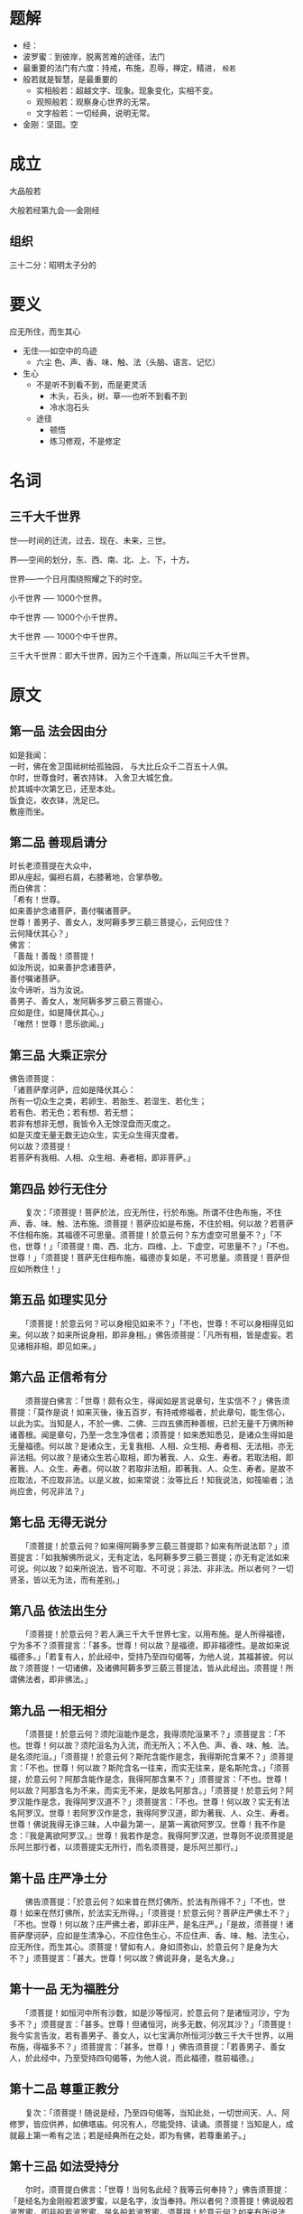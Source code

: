#+BEGIN_COMMENT
.. title: 金刚经
.. slug: jin-gang-jing
.. date: 2016-11-14 11:39:07 UTC+08:00
.. tags: 
.. category: 
.. link: 
.. description: 
.. type: text
#+END_COMMENT

#+OPTIONS: toc:nil

* 题解
- 经：
- 波罗蜜：到彼岸，脱离苦难的途径，法门
- 最重要的法门有六度：持戒，布施，忍辱，禅定，精进， =般若=
- 般若就是智慧，是最重要的
  - 实相般若：超越文字、现象。现象变化，实相不变。
  - 观照般若：观察身心世界的无常。
  - 文字般若：一切经典，说明无常。
- 金刚：坚固。空

#+HTML: <!--TEASER_END-->

* 成立

大品般若

大般若经第九会──金刚经 
** 组织
三十二分：昭明太子分的
* 要义

应无所住，而生其心

 - 无住──如空中的鸟迹
   - 六尘 色、声、香、味、触、法（头脑、语言、记忆）
 - 生心
   - 不是听不到看不到，而是更灵活
     - 木头，石头，树，草──也听不到看不到
     - 冷水泡石头
   - 途径
     - 顿悟
     - 练习修观，不是修定
* 名词
** 三千大千世界 
 世──时间的迁流，过去、现在、未来，三世。

 界──空间的划分，东、西、南、北、上、下，十方。

 世界──一个日月围绕照耀之下的时空。

 小千世界 ── 1000个世界。

 中千世界 ── 1000个小千世界。

 大千世界 ── 1000个中千世界。

 三千大千世界：即大千世界，因为三个千连乘，所以叫三千大千世界。


* 原文 
** 第一品 法会因由分
 #+BEGIN_VERSE
 如是我闻：
 一时，佛在舍卫国祗树给孤独园， 与大比丘众千二百五十人俱。
 尔时，世尊食时，著衣持钵， 入舍卫大城乞食。
 於其城中次第乞已，还至本处。
 饭食讫，收衣钵，洗足已。
 敷座而坐。

 #+END_VERSE

** 第二品 善现启请分


 #+BEGIN_VERSE
 时长老须菩提在大众中，
 即从座起，偏袒右肩，右膝著地，合掌恭敬。
 而白佛言：
 「希有！世尊。
 如来善护念诸菩萨，善付嘱诸菩萨。
 世尊！善男子、善女人，发阿耨多罗三藐三菩提心，云何应住？
 云何降伏其心？」
 佛言：
 「善哉！善哉！须菩提！
 如汝所说，如来善护念诸菩萨，
 善付嘱诸菩萨。
 汝今谛听，当为汝说。
 善男子、善女人，发阿耨多罗三藐三菩提心，
 应如是住，如是降伏其心。」
 「唯然！世尊！愿乐欲闻。」 
 #+END_VERSE
** 第三品 大乘正宗分

 #+BEGIN_VERSE
 佛告须菩提：
 「诸菩萨摩诃萨，应如是降伏其心： 
 所有一切众生之类，若卵生、若胎生、若湿生、若化生；
 若有色、若无色；若有想、若无想；
 若非有想非无想，我皆令入无馀涅盘而灭度之。
 如是灭度无量无数无边众生，实无众生得灭度者。
 何以故？须菩提！
 若菩萨有我相、人相、众生相、寿者相，即非菩萨。」
 #+END_VERSE
** 第四品 妙行无住分

 　　复次：「须菩提！菩萨於法，应无所住，行於布施。所谓不住色布施，不住声、香、味、触、法布施。须菩提！菩萨应如是布施，不住於相。何以故？若菩萨不住相布施，其福德不可思量。须菩提！於意云何？东方虚空可思量不？」「不也，世尊！」「须菩提！南、西、北方、四维、上、下虚空，可思量不？」「不也。世尊！」「须菩提！菩萨无住相布施，福德亦复如是，不可思量。须菩提！菩萨但应如所教住！」

** 第五品 如理实见分

 　　「须菩提！於意云何？可以身相见如来不？」「不也，世尊！不可以身相得见如来。何以故？如来所说身相，即非身相。」佛告须菩提：「凡所有相，皆是虚妄。若见诸相非相，即见如来。」
** 第六品 正信希有分

 　　须菩提白佛言：「世尊！颇有众生，得闻如是言说章句，生实信不？」佛告须菩提：「莫作是说！如来灭後，後五百岁，有持戒修福者，於此章句，能生信心，以此为实。当知是人，不於一佛、二佛、三四五佛而种善根，已於无量千万佛所种诸善根。闻是章句，乃至一念生净信者；须菩提！如来悉知悉见，是诸众生得如是无量福德。何以故？是诸众生，无复我相、人相、众生相、寿者相、无法相，亦无非法相。何以故？是诸众生若心取相，即为著我、人、众生、寿者。若取法相，即著我、人、众生、寿者。何以故？若取非法相，即著我、人、众生、寿者。是故不应取法，不应取非法。以是义故，如来常说：汝等比丘！知我说法，如筏喻者；法尚应舍，何况非法？」

** 第七品 无得无说分

 　　「须菩提！於意云何？如来得阿耨多罗三藐三菩提耶？如来有所说法耶？」须菩提言：「如我解佛所说义，无有定法，名阿耨多罗三藐三菩提；亦无有定法如来可说。何以故？如来所说法，皆不可取、不可说；非法、非非法。所以者何？一切贤圣，皆以无为法，而有差别。」
 
** 第八品 依法出生分

 　　「须菩提！於意云何？若人满三千大千世界七宝，以用布施。是人所得福德，宁为多不？须菩提言：「甚多。世尊！何以故？是福德，即非福德性。是故如来说福德多。」「若复有人，於此经中，受持乃至四句偈等，为他人说，其福甚彼。何以故？须菩提！一切诸佛，及诸佛阿耨多罗三藐三菩提法，皆从此经出。须菩提！所谓佛法者，即非佛法。」

** 第九品 一相无相分

 　　「须菩提！於意云何？须陀洹能作是念，我得须陀洹果不？」须菩提言：「不也。世尊！何以故？须陀洹名为入流，而无所入；不入色、声、香、味、触、法。是名须陀洹。」「须菩提！於意云何？斯陀含能作是念，我得斯陀含果不？」须菩提言：「不也。世尊！何以故？斯陀含名一往来，而实无往来，是名斯陀含。」「须菩提，於意云何？阿那含能作是念，我得阿那含果不？」须菩提言：「不也。世尊！何以故？阿那含名为不来，而实无不来，是故名阿那含。」「须菩提！於意云何？阿罗汉能作是念，我得阿罗汉道不？」须菩提言：「不也。世尊！何以故？实无有法名阿罗汉。世尊！若阿罗汉作是念，我得阿罗汉道，即为著我、人、众生、寿者。世尊！佛说我得无诤三昧，人中最为第一，是第一离欲阿罗汉。世尊！我不作是念：『我是离欲阿罗汉。』世尊！我若作是念，我得阿罗汉道，世尊则不说须菩提是乐阿兰那行者，以须菩提实无所行，而名须菩提，是乐阿兰那行。」

** 第十品 庄严净土分

 　　佛告须菩提：「於意云何？如来昔在然灯佛所，於法有所得不？」「不也，世尊！如来在然灯佛所，於法实无所得。」「须菩提！於意云何？菩萨庄严佛土不？」「不也。世尊！何以故？庄严佛土者，即非庄严，是名庄严。」「是故，须菩提！诸菩萨摩诃萨，应如是生清净心，不应住色生心，不应住声、香、味、触、法生心，应无所住，而生其心。须菩提！譬如有人，身如须弥山，於意云何？是身为大不？」须菩提言：「甚大。世尊！何以故？佛说非身，是名大身。」
 
** 第十一品 无为福胜分

 　　「须菩提！如恒河中所有沙数，如是沙等恒河，於意云何？是诸恒河沙，宁为多不？」须菩提言：「甚多。世尊！但诸恒河，尚多无数，何况其沙？」「须菩提！我今实言告汝，若有善男子、善女人，以七宝满尔所恒河沙数三千大千世界，以用布施，得福多不？」须菩提言：「甚多。世尊！」佛告须菩提：「若善男子、善女人，於此经中，乃至受持四句偈等，为他人说，而此福德，胜前福德。」

** 第十二品 尊重正教分

 　　复次：「须菩提！随说是经，乃至四句偈等，当知此处，一切世间天、人、阿修罗，皆应供养，如佛塔庙。何况有人，尽能受持、读诵。须菩提！当知是人，成就最上第一希有之法；若是经典所在之处，即为有佛，若尊重弟子。」

 
** 第十三品 如法受持分

 　　尔时，须菩提白佛言：「世尊！当何名此经？我等云何奉持？」佛告须菩提：「是经名为金刚般若波罗蜜，以是名字，汝当奉持。所以者何？须菩提！佛说般若波罗蜜，即非般若波罗蜜，是名般若波罗蜜。须菩提！於意云何？如来有所说法不？」须菩提白佛言：「世尊！如来无所说。」「须菩提！於意云何？三千大千世界所有微尘，是为多不？」须菩提言：「甚多。世尊！」「须菩提！诸微尘，如来说非微尘，是名微尘。如来说世界非世界，是名世界。须菩提，於意云何？可以三十二相见如来不？」「不也。世尊！不可以三十二相得见如来。何以故？如来说三十二相，即是非相，是名三十二相。」「须菩提！若有善男子、善女人，以恒河沙等身命布施，若复有人，於此经中，乃至受持四句偈等，为他人说，其福甚多！」

** 第十四品 离相寂灭分

 　　尔时，须菩提闻说是经，深解义趣，涕泪悲泣，而白佛言：「希有！世尊。佛说如是甚深经典，我从昔来所得慧眼，未曾得闻如是之经。世尊！若复有人得闻是经，信心清净，即生实相。当知是人成就第一希有功德。世尊！是实相者，即是非相，是故如来说名实相。世尊！我今得闻如是经典，信解受持不足为难，若当来世後五百岁，其有众生，得闻是经，信解受持，是人即为第一希有。何以故？此人无我相、无人相、无众生相、无寿者相，所以者何？我相，即是非相；人相、众生相、寿者相，即是非相。何以故？离一切诸相，即名诸佛。」佛告须菩提：「如是，如是！若复有人，得闻是经，不惊、不怖、不畏，当知是人，甚为希有。何以故？须菩提！如来说第一波罗蜜即非第一波罗蜜，是名第一波罗蜜。须菩提！忍辱波罗蜜，如来说非忍辱波罗蜜，是名忍辱波罗蜜。何以故？须菩提！如我昔为歌利王割截身体，我於尔时，无我相、无人相、无众生相，无寿者相。何以故？我於往昔节节支解时，若有我相、人相、众生相、寿者相，应生嗔恨。须菩提！又念过去於五百世，作忍辱仙人，於尔所世，无我相、无人相、无众生相、无寿者相。是故，须菩提！菩萨应离一切相，发阿耨多罗三藐三菩提心，不应住色生心，不应住声、香、味、触、法生心，应生无所住心。若心有住，即为非住。是故佛说菩萨心，不应住色布施。须菩提！菩萨为利益一切众生故，应如是布施。如来说一切诸相，即是非相；又说一切众生，即非众生。须菩提！如来是真语者、实语者、如语者、不诳语者、不异语者。须菩提！如来所得法，此法无实无虚。须菩提！若菩萨心住於法，而行布施，如人入暗，即无所见。若菩萨心不住法，而行布施，如人有目，日光明照，见种种色。须菩提！当来之世，若有善男子、善女人，能於此经受持、读诵，即为如来，以佛智慧，悉知是人，悉见是人，皆得成就无量无边功德。」

 
** 第十五品 持经功德分

 　　「须菩提！若有善男子、善女人，初日分以恒河沙等身布施；中日分复以恒河沙等身布施；後日分亦以恒河沙等身布施，如是无量百千万亿劫，以身布施。若复有人，闻此经典，信心不逆，其福胜彼。何况书写、受持、读诵、为人解说。须菩提！以要言之，是经有不可思议，不可称量，无边功德，如来为发大乘者说，为发最上乘者说，若有人能受持、读诵、广为人说，如来悉知是人、悉见是人，皆得成就不可量、不可称、无有边、不可思议功德，如是人等，即为荷担如来阿耨多罗三藐三菩提。何以故？须菩提！若乐小法者，著我见、人见、众生见、寿者见，则於此经不能听受、读诵、为人解说。须菩提！在在处处，若有此经，一切世间，天、人、阿修罗所应供养，当知此处，即为是塔，皆应恭敬，作礼围绕，以诸华香而散其处。」

 
** 第十六品 能净业障分


 　　复次：「须菩提！善男子、善女人，受持、读诵此经，若为人轻贱，是人先世罪业，应堕恶道。以今世人轻贱故，先世罪业，则为消灭，当得阿耨多罗三藐三菩提。须菩提！我念过去无量阿僧祗劫，於然灯佛前，得值八百四千万亿那由他诸佛，悉皆供养承事，无空过者。若复有人，於後末世，能受持、读诵此经，所得功德，於我所供养诸佛功德，百分不及一，千万亿分，乃至算数譬喻所不能及。须菩提！若善男子、善女人，於後末世，有受持、读诵此经，所得功德，我若具说者，或有人闻，心即狂乱，狐疑不信。须菩提！当知是经义不可思议，果报亦不可思议。」

 
** 第十七品 究竟无我分


 　　尔时，须菩提白佛言：「世尊，善男子、善女人，发阿耨多罗三藐三菩提心，云何应住？云何降伏其心？」佛告须菩提：「善男子、善女人，发阿耨多罗三藐三菩提心者，当生如是心：我应灭度一切众生；灭度一切众生已，而无有一众生实灭度者，何以故？须菩提若菩萨有我相、人相、众生相、寿者相，即非菩萨。所以者何？须菩提！实无有法，发阿耨多罗三藐三菩提心者。须菩提！於意云何？如来於然灯佛所，有法得阿耨多罗三藐三菩提不？」「不也。世尊！如我解佛所说义，佛於然灯佛所，无有法得阿耨多罗三藐三菩提。」佛言：「如是！如是！须菩提！实无有法，如来得阿耨多罗三藐三菩提。须菩提！若有法如来得阿耨多罗三藐三菩提者，然灯佛即不与我授记：『汝於来世当得作佛，号释迦牟尼。』以实无有法，得阿耨多罗三藐三菩提，是故然灯佛与我授记，作是言：『汝於来世，当得作佛，号释迦牟尼。』何以故？如来者，即诸法如义。若有人言：如来得阿耨多罗三藐三菩提，须菩提！实无有法，佛得阿耨多罗三藐三菩提。须菩提！如来所得阿耨多罗三藐三菩提，於是中无实无虚。是故如来说一切法，皆是佛法。须菩提！所言一切法者，即非一切法，是故名一切法。须菩提！譬如人身长大。」须菩提言：「世尊！如来说人身长大，即为非大身，是名大身。」「须菩提！菩萨亦如是。若作是言：『我当灭度无量众生。』即不名菩萨。何以故？须菩提！实无有法，名为菩萨。是故佛说：『一切法，无我、无人、无众生、无寿者。』须菩提！若菩萨作是言：『我当庄严佛土。』是不名菩萨。何以故？如来说庄严佛土者，即非庄严，是名庄严。须菩提！若菩萨通达无我法者，如来说名真是菩萨。」

** 第十八品 一体同观分

「须菩提！於意云何？如来有肉眼不？」「如是，世尊！如来有肉眼。」「须菩提！於意云何？如来有天眼不？」「如是，世尊！如来有天眼。」「须菩提！於意云何？如来有慧眼不？」「如是，世尊！如来有慧眼。」「须菩提！於意云何？如来有法眼不？」「如是，世尊！如来有法眼。」「须菩提！於意云何？如来有佛眼不？」「如是，世尊！如来有佛眼。」「须菩提！於意云何？如恒河中所有沙，佛说是沙不？」「如是，世尊！如来说是沙。」「须菩提！於意云何？如一恒河中所有沙，有如是沙等恒河，是诸恒河所有沙数，佛世界如是，宁为多不？」「甚多。世尊！」佛告须菩提：「尔所国土中，所有众生若干种心，如来悉知。何以故？如来说诸心，皆为非心，是名为心。所以者何？须菩提！过去心不可得，现在心不可得，未来心不可得。」

** 第十九品 法界通分分


「须菩提！於意云何？若有人满三千大千世界七宝，以用布施，是人以是因缘，得福多不？」「如是，世尊！此人以是因缘，得福甚多。」「须菩提！若福德有实，如来不说得福德多，以福德无故，如来说得福德多。」

** 第二十品 离色离相分


「须菩提！於意云何？佛可以具足色身见不？」「不也，世尊！如来不应以具足色身见。何以故？如来说具足色身，即非具足色身，是名具足色身。」「须菩提！於意云何？如来可以具足诸相见不？」「不也，世尊！如来不应以具足诸相见。何以故？如来说诸相具足，即非诸相具足，是名诸相具足。」

** 第二十一品 非说所说分

「须菩提！汝勿谓如来作是念：我当有所说法。莫作是念！何以故？若人言如来有所说法，即为谤佛，不能解我所说故。须菩提！说法者，无法可说，是名说法。」尔时，慧命须菩提白佛言：「世尊！颇有众生，於未来世，闻说是法，生信心不？」佛言：「须菩提！彼非众生，非不众生。何以故？须菩提！众生，众生者，如来说非众生，是名众生。」

** 第二十二品 无法可得分


须菩提白佛言：「世尊！佛得阿耨多罗三藐三菩提，为无所得耶？」佛言：「如是！如是！须菩提！我於阿耨多罗三藐三菩提，乃至无有少法可得，是名阿耨多罗三藐三菩提。」

** 第二十三品 净心行善分


复次：「须菩提！是法平等，无有高下，是名阿耨多罗三藐三菩提。以无我、无人、无众生、无寿者，修一切善法，即得阿耨多罗三藐三菩提。须菩提！所言善法者，如来说即非善法，是名善法。」

** 第二十四品 福智无比分


「须菩提！若三千大千世界中，所有诸须弥山王，如是等七宝聚，有人持用布施。若人以此般若波罗蜜经，乃至四句偈等，受持、读诵，为他人说，於前福德，百分不及一，百千万亿分，乃至算数譬喻所不能及。」

** 第二十五品 化无所化分


「须菩提！於意云何？汝等勿谓如来作是念：『我当度众生。』须菩提！莫作是念！何以故？实无有众生如来度者。若有众生如来度者，如来即有我、人、众生、寿者。须菩提！如来说有我者，即非有我，而凡夫之人，以为有我。须菩提！凡夫者，如来说即非凡夫，是名凡夫。」

** 第二十六品 法身非相分


「须菩提！於意云何？可以三十二相观如来不？」须菩提言：「如是！如是！以三十二相观如来。」佛言：「须菩提！若以三十二相观如来者，转轮圣王即是如来。」须菩提白佛言：「世尊！如我解佛所说义，不应以三十二相观如来。」尔时，世尊而说偈言：「若以色见我，以音声求我，是人行邪道，不能见如来。」

** 第二十七品 无断无灭分

「须菩提！汝若作是念：『如来不以具足相故，得阿耨多罗三藐三菩提。」须菩提！莫作是念：『如来不以具足相故，得阿耨多罗三藐三菩提。』须菩提！汝若作是念，发阿耨多罗三藐三菩提心者，说诸法断灭。莫作是念！何以故？发阿耨多罗三藐三菩提心者，於法不说断灭相。」

** 第二十八品 不受不贪分

「须菩提！若菩萨以满恒河沙等世界七宝，持用布施。若复有人，知一切法无我，得成於忍。此菩萨胜前菩萨所得功德。何以故？须菩提！以诸菩萨不受福德故。」须菩提白佛言：「世尊！云何菩萨，不受福德？」「须菩提！菩萨所作福德，不应贪著，是故说：不受福德。」

** 第二十九品 威仪寂净分

「须菩提！若有人言：『如来若来、若去；若坐、若卧。』是人不解我所说义。何以故？如来者，无所从来，亦无所去，故名如来。」

** 第三十品 一合理相分

「须菩提！若善男子、善女人，以三千大千世界碎为微尘；於意云何？是微尘众，宁为多不？」须菩提言：「甚多。世尊！何以故？若是微尘众实有者，佛即不说是微尘众。所以者何？佛说微尘众，即非微尘众，是名微尘众。世尊！如来所说三千大千世界，即非世界，是名世界。何以故？若世界实有者，即是一合相；如来说一合相，即非一合相，是名一合相。」「须菩提！一合相者，即是不可说，但凡夫之人，贪著其事。」

** 第三十一品 知见不生分

「须菩提！若人言：『佛说我见、人见、众生见、寿者见。』须菩提！於意云何？是人解我所说义不？」「不也，世尊！是人不解如来所说义。何以故？世尊说我见、人见、众生见、寿者见，即非我见、人见、众生见、寿者见，是名我见、人见、众生见、寿者见。」「须菩提！发阿耨多罗三藐三菩提心者，於一切法，应如是知、如是见、如是信解，不生法相。须菩提！所言法相者，如来说即非法相，是名法相 。」

** 第三十二品 应化非真分

 「须菩提！若有人以满无量阿僧祗世界七宝，持用布施。若有善男子、善女人，发菩提心者，持於此经，乃至四句偈等，受持、读诵，为人演说，其福胜彼。云何为人演说？不取於相，如如不动。何以故？一切有为法，如梦、幻、泡、影；如露，亦如电，应作如是观。」佛说是经已，长老须菩提，及诸比丘、比丘尼、优婆塞、优婆夷，一切世间天、人、阿修罗，闻佛所说，皆大欢喜，信受奉行。

* 下载
金刚经 心定法师唱诵 http://www.fodizi.com/fofa/list/5992.htm

